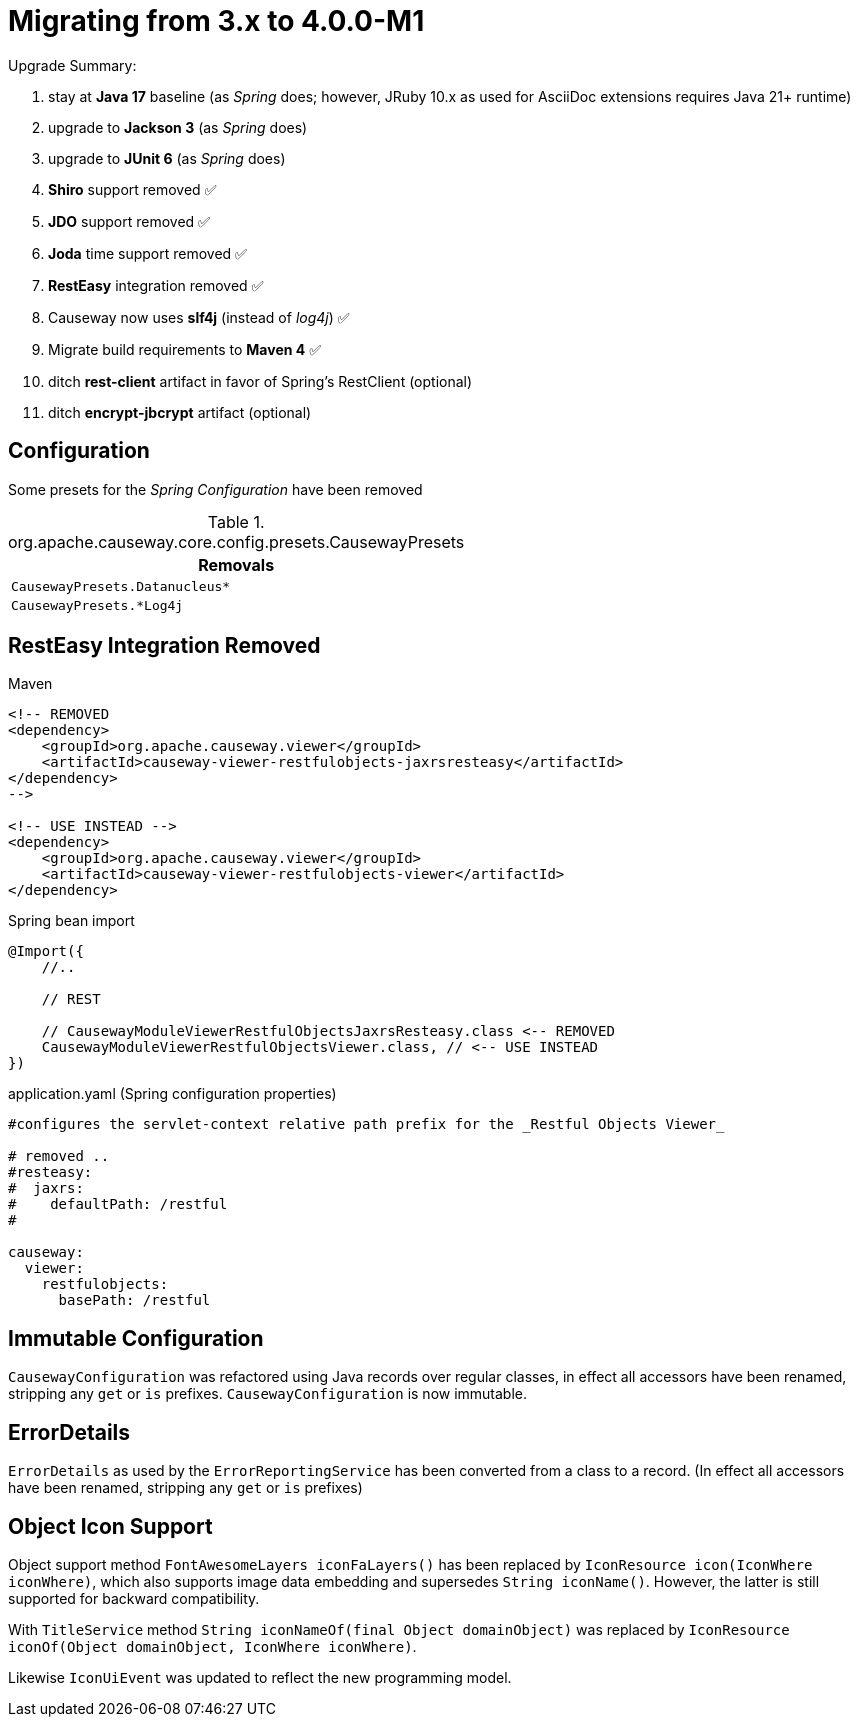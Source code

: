 = Migrating from 3.x to 4.0.0-M1

:Notice: Licensed to the Apache Software Foundation (ASF) under one or more contributor license agreements. See the NOTICE file distributed with this work for additional information regarding copyright ownership. The ASF licenses this file to you under the Apache License, Version 2.0 (the "License"); you may not use this file except in compliance with the License. You may obtain a copy of the License at. http://www.apache.org/licenses/LICENSE-2.0 . Unless required by applicable law or agreed to in writing, software distributed under the License is distributed on an "AS IS" BASIS, WITHOUT WARRANTIES OR  CONDITIONS OF ANY KIND, either express or implied. See the License for the specific language governing permissions and limitations under the License.
:page-partial:

Upgrade Summary:

. stay at *Java 17* baseline (as _Spring_ does; however, JRuby 10.x as used for AsciiDoc extensions requires Java 21+ runtime)
. upgrade to *Jackson 3* (as _Spring_ does)
. upgrade to *JUnit 6* (as _Spring_ does)
. *Shiro* support removed ✅
. *JDO* support removed ✅
. *Joda* time support removed ✅
. *RestEasy* integration removed ✅
. Causeway now uses *slf4j* (instead of _log4j_) ✅
. Migrate build requirements to *Maven 4* ✅
. ditch *rest-client* artifact in favor of Spring's RestClient (optional)
. ditch *encrypt-jbcrypt* artifact (optional)

== Configuration

Some presets for the _Spring Configuration_ have been removed

[cols="m", options="header"]
.org.apache.causeway.core.config.presets.CausewayPresets
|===

| Removals

| CausewayPresets.Datanucleus*

| CausewayPresets.*Log4j

|===


== RestEasy Integration Removed

[source,xml]
.Maven
----
<!-- REMOVED
<dependency>
    <groupId>org.apache.causeway.viewer</groupId>
    <artifactId>causeway-viewer-restfulobjects-jaxrsresteasy</artifactId>
</dependency>
-->

<!-- USE INSTEAD -->
<dependency>
    <groupId>org.apache.causeway.viewer</groupId>
    <artifactId>causeway-viewer-restfulobjects-viewer</artifactId>
</dependency>
----

[source,java]
.Spring bean import
----
@Import({
    //..

    // REST

    // CausewayModuleViewerRestfulObjectsJaxrsResteasy.class <-- REMOVED
    CausewayModuleViewerRestfulObjectsViewer.class, // <-- USE INSTEAD
})
----

[source,yaml]
.application.yaml (Spring configuration properties)
----
#configures the servlet-context relative path prefix for the _Restful Objects Viewer_

# removed ..
#resteasy:
#  jaxrs:
#    defaultPath: /restful
#

causeway:
  viewer:
    restfulobjects:
      basePath: /restful
----

== Immutable Configuration

`CausewayConfiguration` was refactored using Java records over regular classes,
in effect all accessors have been renamed, stripping any `get` or `is` prefixes.
`CausewayConfiguration` is now immutable.

== ErrorDetails

`ErrorDetails` as used by the `ErrorReportingService` has been converted from a class to a record.
(In effect all accessors have been renamed, stripping any `get` or `is` prefixes)

== Object Icon Support

Object support method `FontAwesomeLayers iconFaLayers()` has been replaced by `IconResource icon(IconWhere iconWhere)`,
which also supports image data embedding and supersedes `String iconName()`.
However, the latter is still supported for backward compatibility.

With `TitleService` method
`String iconNameOf(final Object domainObject)` was replaced by
    `IconResource iconOf(Object domainObject, IconWhere iconWhere)`.

Likewise `IconUiEvent` was updated to reflect the new programming model.

